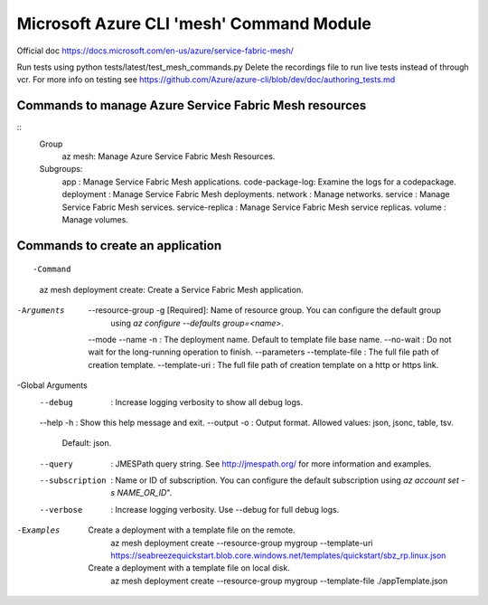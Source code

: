 Microsoft Azure CLI 'mesh' Command Module
==============================================================
Official doc https://docs.microsoft.com/en-us/azure/service-fabric-mesh/

Run tests using
python tests/latest/test_mesh_commands.py
Delete the recordings file to run live tests instead of through vcr.
For more info on testing see
https://github.com/Azure/azure-cli/blob/dev/doc/authoring_tests.md

Commands to manage Azure Service Fabric Mesh resources
++++++++++++++++++++++++++++++++++++++++++++++++++++++++++++++
::
    Group
        az mesh: Manage Azure Service Fabric Mesh Resources.

    Subgroups:
        app             : Manage Service Fabric Mesh applications.
        code-package-log: Examine the logs for a codepackage.
        deployment      : Manage Service Fabric Mesh deployments.
        network         : Manage networks.
        service         : Manage Service Fabric Mesh services.
        service-replica : Manage Service Fabric Mesh service replicas.
        volume          : Manage volumes.


Commands to create an application
++++++++++++++++++++++++++++++++++++++++++++++++++++++++++++++
::

-Command
    az mesh deployment create: Create a Service Fabric Mesh application.

-Arguments
     --resource-group -g [Required]: Name of resource group. You can configure the default group
                                    using `az configure --defaults group=<name>`.
     --mode
     --name -n                     : The deployment name. Default to template file base name.
     --no-wait                     : Do not wait for the long-running operation to finish.
     --parameters
     --template-file               : The full file path of creation template.
     --template-uri                : The full file path of creation template on a http or https link.

-Global Arguments
     --debug                       : Increase logging verbosity to show all debug logs.
     --help -h                     : Show this help message and exit.
     --output -o                   : Output format.  Allowed values: json, jsonc, table, tsv.
                                    Default: json.
     --query                       : JMESPath query string. See http://jmespath.org/ for more
                                    information and examples.
     --subscription                : Name or ID of subscription. You can configure the default
                                    subscription using `az account set -s NAME_OR_ID`".
     --verbose                     : Increase logging verbosity. Use --debug for full debug logs.

-Examples
     Create a deployment with a template file on the remote.
         az mesh deployment create --resource-group mygroup --template-uri
         https://seabreezequickstart.blob.core.windows.net/templates/quickstart/sbz_rp.linux.json

     Create a deployment with a template file on local disk.
         az mesh deployment create --resource-group mygroup --template-file ./appTemplate.json
